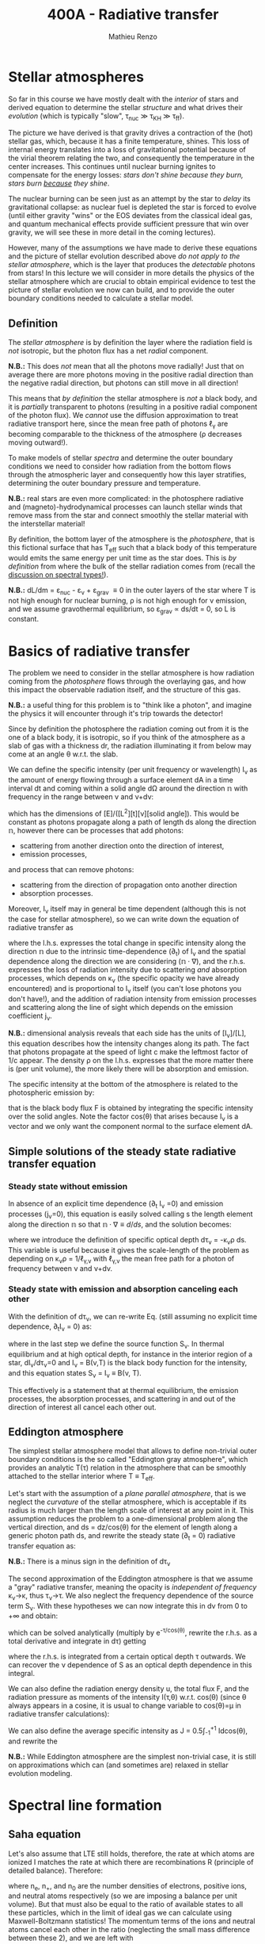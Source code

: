 #+title: 400A - Radiative transfer
#+author: Mathieu Renzo
#+email: mrenzo@arizona.edu

* Stellar atmospheres

So far in this course we have mostly dealt with the /interior/ of stars
and derived equation to determine the stellar /structure/ and what
drives their /evolution/ (which is typically "slow", \tau_{nuc} \gg \tau_{KH} \gg
\tau_{ff}).

The picture we have derived is that gravity drives a contraction of
the (hot) stellar gas, which, because it has a finite temperature,
shines. This loss of internal energy translates into a loss of
gravitational potential because of the virial theorem relating the
two, and consequently the temperature in the center increases. This
continues until nuclear burning ignites to compensate for the energy
losses: /stars don't shine because they burn, stars burn _because_ they
shine/.

The nuclear burning can be seen just as an attempt by the star to
/delay/ its gravitational collapse: as nuclear fuel is depleted the star
is forced to evolve (until either gravity "wins" or the EOS deviates
from the classical ideal gas, and quantum mechanical effects provide
sufficient pressure that win over gravity, we will see these in more
detail in the coming lectures).

However, many of the assumptions we have made to derive these
equations and the picture of stellar evolution described above /do not
apply to the stellar atmosphere/, which is the layer that produces the
/detectable/ photons from stars! In this lecture we will consider in
more details the physics of the stellar atmosphere which are crucial
to obtain empirical evidence to test the picture of stellar evolution
we now can build, and to provide the outer boundary conditions needed
to calculate a stellar model.

** Definition

The /stellar atmosphere/ is by definition the layer where the radiation
field is /not/ isotropic, but the photon flux has a net /radial/
component.

*N.B.:* This does /not/ mean that all the photons move radially! Just that
on average there are more photons moving in the positive radial
direction than the negative radial direction, but photons can still
move in all direction!

This means that /by definition/ the stellar atmosphere is /not/ a black
body, and it is /partially/ transparent to photons (resulting in a
positive radial component of the photon flux). We /cannot/ use the
diffusion approximation to treat radiative transport here, since the
mean free path of photons \ell_{\gamma} are becoming comparable to the
thickness of the atmosphere (\rho decreases moving outward!).

To make models of stellar /spectra/ and determine the outer boundary
conditions we need to consider how radiation from the bottom flows
through the atmospheric layer and consequently how this layer
stratifies, determining the outer boundary pressure and temperature.

*N.B.:* real stars are even more complicated: in the photosphere
radiative and (magneto)-hydrodynamical processes can launch stellar
winds that remove mass from the star and connect smoothly the stellar
material with the interstellar material!

By definition, the bottom layer of the atmosphere is the /photosphere/,
that is this fictional surface that has T_{eff} such that a black body of
this temperature would emits the same energy per unit time as the star
does. This is /by definition/ from where the bulk of the stellar
radiation comes from (recall the [[file:notes-lecture-CMD-HRD.org::*Digression: Spectral types and the letters OBAFGKM(LTY)][discussion on spectral types!]]).

*N.B.:* dL/dm = \varepsilon_{nuc} - \varepsilon_{\nu} + \varepsilon_{grav} \equiv 0 in the outer
layers of the star where T is not high enough for nuclear burning, \rho
is not high enough for \nu emission, and we assume gravothermal
equilibrium, so \varepsilon_{grav} \propto ds/dt = 0, so L is constant.


* Basics of radiative transfer

The problem we need to consider in the stellar atmosphere is how
radiation coming from the /photosphere/ flows through the overlaying
gas, and how this impact the observable radiation itself, and the
structure of this gas.

*N.B.:* a useful thing for this problem is to "think like a photon", and
imagine the physics it will encounter through it's trip towards the
detector!

Since by definition the photosphere the radiation coming out from it
is the one of a black body, it is isotropic, so if you think of the
atmosphere as a slab of gas with a thickness dr, the radiation
illuminating it from below may come at an angle \theta w.r.t. the slab.

We can define the specific intensity (per unit frequency or
wavelength) I_{\nu} as the amount of energy flowing through a surface
element dA in a time interval dt and coming within a solid angle d\Omega
around the direction $\mathbb{n}$ with frequency in the range between
\nu and \nu+d\nu:

#+begin_latex
\begin{equation}
I_{\nu} \equiv I_{\nu}(\theta) = \frac{dI}{d\nu} = \frac{E_{\nu}}{d\nu dt dA d\Omega} \mathbb{n} \ \ ,
\end{equation}
#+end_latex

which has the dimensions of [E]/([L^{2}][t][\nu][solid angle]). This would
be constant as photons propagate along a path of length ds along the
direction $\mathbb{n}$, however there can be processes that add
photons:
- scattering from another direction onto the direction of interest,
- emission processes,
and process that can remove photons:
- scattering from the direction of propagation onto another direction
- absorption processes.
Moreover, I_{\nu} itself may in general be time dependent (although this
is not the case for stellar atmosphere), so we can write down the
equation of radiative transfer as

#+begin_latex
\begin{equation}\label{eq:radTrans}
\frac{1}{c}\frac{\partial I_{\nu}}{\partial t} + \mathbb{n}\cdot\nabla I_{\nu} = -\kappa_{\nu}\rho I_{\nu} + j_{\nu}\rho \ \ ,
\end{equation}
#+end_latex

where the l.h.s. expresses the total change in specific intensity
along the direction $\mathbb{n}$ due to the intrinsic time-dependence (\partial_{t})
of I_{\nu} and the spatial dependence along the direction we are
considering ($\mathbb{n}\cdot\nabla$), and the r.h.s. expresses the loss of
radiation intensity due to scattering /and/ absorption processes, which
depends on \kappa_{\nu} (the specific opacity we have already encountered) and
is proportional to I_{\nu} itself (you can't lose photons you don't
have!), and the addition of radiation intensity from emission
processes and scattering along the line of sight which depends on the
emission coefficient j_{\nu}.

*N.B.:* dimensional analysis reveals that each side has the units of
[I_{\nu}]/[L], this equation describes how the intensity changes along
its path. The fact that photons propagate at the speed of light c make
the leftmost factor of 1/c appear. The density \rho on the l.h.s.
expresses that the more matter there is (per unit volume), the more
likely there will be absorption and emission.

The specific intensity at the bottom of the atmosphere is related to
the photospheric emission by:

#+begin_latex
\begin{equation}
F \equiv \int_{0}^{+\infty} d\nu F_{\nu} \equiv \sigma T_\mathrm{eff}^{4} =  \int_{0}^{+\infty} d\nu \int d \Omega \cos(\theta) I_{\nu} \ \ ,
\end{equation}
#+end_latex

that is the black body flux F is obtained by integrating the specific
intensity over the solid angles. Note the factor cos(\theta) that arises
because I_{\nu} is a vector and we only want the component normal to the
surface element dA.

** Simple solutions of the steady state radiative transfer equation

*** Steady state without emission

In absence of an explicit time dependence (\partial_{t} I_{\nu} =0) and emission
processes (j_{\nu}=0), this equation is easily solved calling s the
length element along the direction $\mathbb{n}$ so that $\mathbb{n}\cdot\nabla
\equiv d/ds$, and the solution becomes:

#+begin_latex
\begin{equation}
I_{\nu} = I_{\nu,0} e^{-\kappa_{\nu}\rho s} =  I_{\nu,0} e^{-\tau_{\nu}} \ \ ,
\end{equation}
#+end_latex
where we introduce the definition of specific optical depth d\tau_{\nu} =
-\kappa_{\nu}\rho ds. This variable is useful because it gives the
scale-length of the problem as depending on \kappa_{\nu}\rho =
1/\ell_{\gamma,\nu} with \ell_{\gamma,\nu} the mean free path for a photon of
frequency between \nu and \nu+d\nu.

*** Steady state with emission and absorption canceling each other

With the definition of d\tau_{\nu}, we can re-write Eq. \eq{eq:radTrans}
(still assuming no explicit time dependence, \partial_{t}I_{\nu} = 0) as:

#+begin_latex
\begin{equation}\label{eq:rad_trans_tau}
\frac{dI_{\nu}}{d\tau_{\nu}} = \frac{j_{\nu}}{\kappa_{\nu}} - I_{\nu} \equiv S_{\nu} - I_{\nu} \ \ ,
\end{equation}
#+end_latex

where in the last step we define the source function S_{\nu}_{}. In thermal
equilibrium and at high optical depth, for instance in the interior
region of a star, dI_{\nu}/d\tau_{\nu}=0 and I_{\nu} = B(\nu,T) is the black
body function for the intensity, and this equation states S_{\nu} = I_{\nu}
\equiv B(\nu, T).

This effectively is a statement that at thermal equilibrium, the
emission processes, the absorption processes, and scattering in and
out of the direction of interest all cancel each other out.

** Eddington atmosphere

The simplest stellar atmosphere model that allows to define
non-trivial outer boundary conditions is the so called "Eddington gray
atmosphere", which provides an analytic T(\tau) relation in the
atmosphere that can be smoothly attached to the stellar interior where
T \equiv T_{eff}.

Let's start with the assumption of a /plane parallel atmosphere/, that
is we neglect the /curvature/ of the stellar atmosphere, which is
acceptable if its radius is much larger than the length scale of
interest at any point in it. This assumption reduces the problem to a
one-dimensional problem along the vertical direction, and ds =
dz/cos(\theta) for the element of length along a generic photon path ds,
and rewrite the steady state (\partial_{t} = 0) radiative transfer equation as:

#+begin_latex
\begin{equation}
\cos(\theta)\frac{d I_{\nu}}{d\tau_{\nu}} = - (S_{\nu}-I_{\nu}_{}) \Leftrightarrow \ \ .
\end{equation}
#+end_latex

*N.B.:* There is a minus sign in the definition of d\tau_{\nu}

The second approximation of the Eddington atmosphere is that we assume
a "gray" radiative transfer, meaning the opacity is /independent of
frequency/ \kappa_{\nu}\rightarrow\kappa, thus \tau_{\nu}\rightarrow\tau. We
also neglect the frequency dependence of the source term S_{\nu}. With
these hypotheses we can now integrate this in d\nu from 0 to +\infty and
obtain:

#+begin_latex
\begin{equation}
\cos(\theta) \frac{dI}{d\tau} = -(S-I) \ \ ,
\end{equation}
#+end_latex
which can be solved analytically (multiply by e^{-\tau/cos(\theta)},
rewrite the r.h.s. as a total derivative and integrate in d\tau) getting

#+begin_latex
\begin{equation}
I(\tau,\theta) = \frac{\exp(\tau/\cos(\theta))}{\cos(\theta)} \int_{\tau}^{+\infty} S\exp(-\tau/\cos(\theta))d\tau \ \ ,
\end{equation}
#+end_latex
where the r.h.s. is integrated from a certain optical depth \tau
outwards. We can recover the \nu dependence of S as an optical depth
dependence in this integral.

We can also define the radiation energy density u, the total flux F,
and the radiation pressure as moments of the intensity I(\tau,\theta) w.r.t.
cos(\theta) (since \theta always appears in a cosine, it is usual to change
variable to cos(\theta)=\mu in radiative transfer calculations):

#+begin_latex
\begin{equation}
u = \frac{2\pi}{c} \int_{-1}^{1} I(\tau, \theta)d\cos(\theta) \ \ ,\\
F = 2\pi\int_{-1}^{1} I(\tau, \theta)\cos(\theta)d\cos(\theta) \ \ , \\
P = \frac{2\pi}{c}\int_{-1}^{1} I(\tau, \theta)\cos^{2}(\theta)d\cos(\theta) \ \ .
\end{equation}
#+end_latex

We can also define the average specific intensity as J = 0.5\int_{-1}^{+1}
Idcos(\theta), and rewrite the

*N.B.:* While Eddington atmosphere are the simplest non-trivial case, it
is still on approximations which can (and sometimes are) relaxed in
stellar evolution modeling.



* Spectral line formation

** Saha equation

Let's also assume that LTE still holds, therefore, the rate at which
atoms are ionized I matches the rate at which there are recombinations
R (principle of detailed balance). Therefore:

#+begin_latex
\begin{equation}
 n_{e} n_{+} R = n_{0} I \Rightarrow \frac{n_{e} n_{+}}{n_{0}} = \frac{I}{R}\ \ ,
\end{equation}
#+end_latex
where n_{e}, n_{+}, and n_{0} are the number densities of electrons, positive
ions, and neutral atoms respectively (so we are imposing a balance per
unit volume). But that must also be equal to the ratio of available
states to all these particles, which in the limit of ideal gas we can
calculate using Maxwell-Boltzmann statistics! The momentum terms of
the ions and neutral atoms cancel each other in the ratio (neglecting
the small mass difference between these 2), and we are left with

#+begin_latex
\begin{equation}
\frac{n_{e} n_{+}}{n_{0}} = 2\frac{(2\pi m_{e} k_{B}T)^{3/2}}{h^{3}} \exp\left(-\frac{\chi}{k_{B}T}\right) \ \ ,
\end{equation}
#+end_latex
where the first term comes from the momentum phase space of the
electron (with 2 factor for its spin) and the exponential depends on
the ionization potential \chi.





To make things tractable, let's consider a star made of pure Hydrogen
for simplicity, since in that case we only have three possible
particles:
- neutral H (HI)
- ionized H (HII), that is a proton
- electron

:Question:
- *Q*: can there be a star of pure H astrophysically?
:end:


** Broadening mechanisms

*** Rotational broadening

*** Pressure broadening
(e.g., magnetic splitting unresolved)
